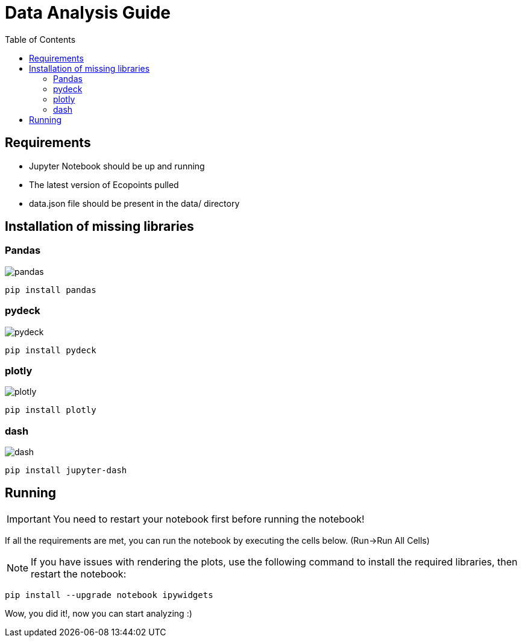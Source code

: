 = Data Analysis Guide
:toc: auto
:icons: font
:source-highlighter: coderay
:imagesdir: images

== Requirements
* Jupyter Notebook should be up and running
* The latest version of Ecopoints pulled
* data.json file should be present in the data/ directory 

== Installation of missing libraries

=== Pandas

image::pandas.png[]

[source,shell]
----
pip install pandas
----

=== pydeck 

image::pydeck.png[]

[source,shell]
----
pip install pydeck
----


=== plotly

image::plotly.png[]

[source,shell]
----
pip install plotly
----

=== dash

image::dash.png[]

[source,shell]
----
pip install jupyter-dash
----

== Running

IMPORTANT: You need to restart your notebook first before running the notebook!

If all the requirements are met, you can run the notebook by executing the cells below. (Run->Run All Cells)

NOTE: If you have issues with rendering the plots, use the following command to install the required libraries, then restart the notebook:

[source,shell]
----
pip install --upgrade notebook ipywidgets
----

Wow, you did it!, now you can start analyzing :)